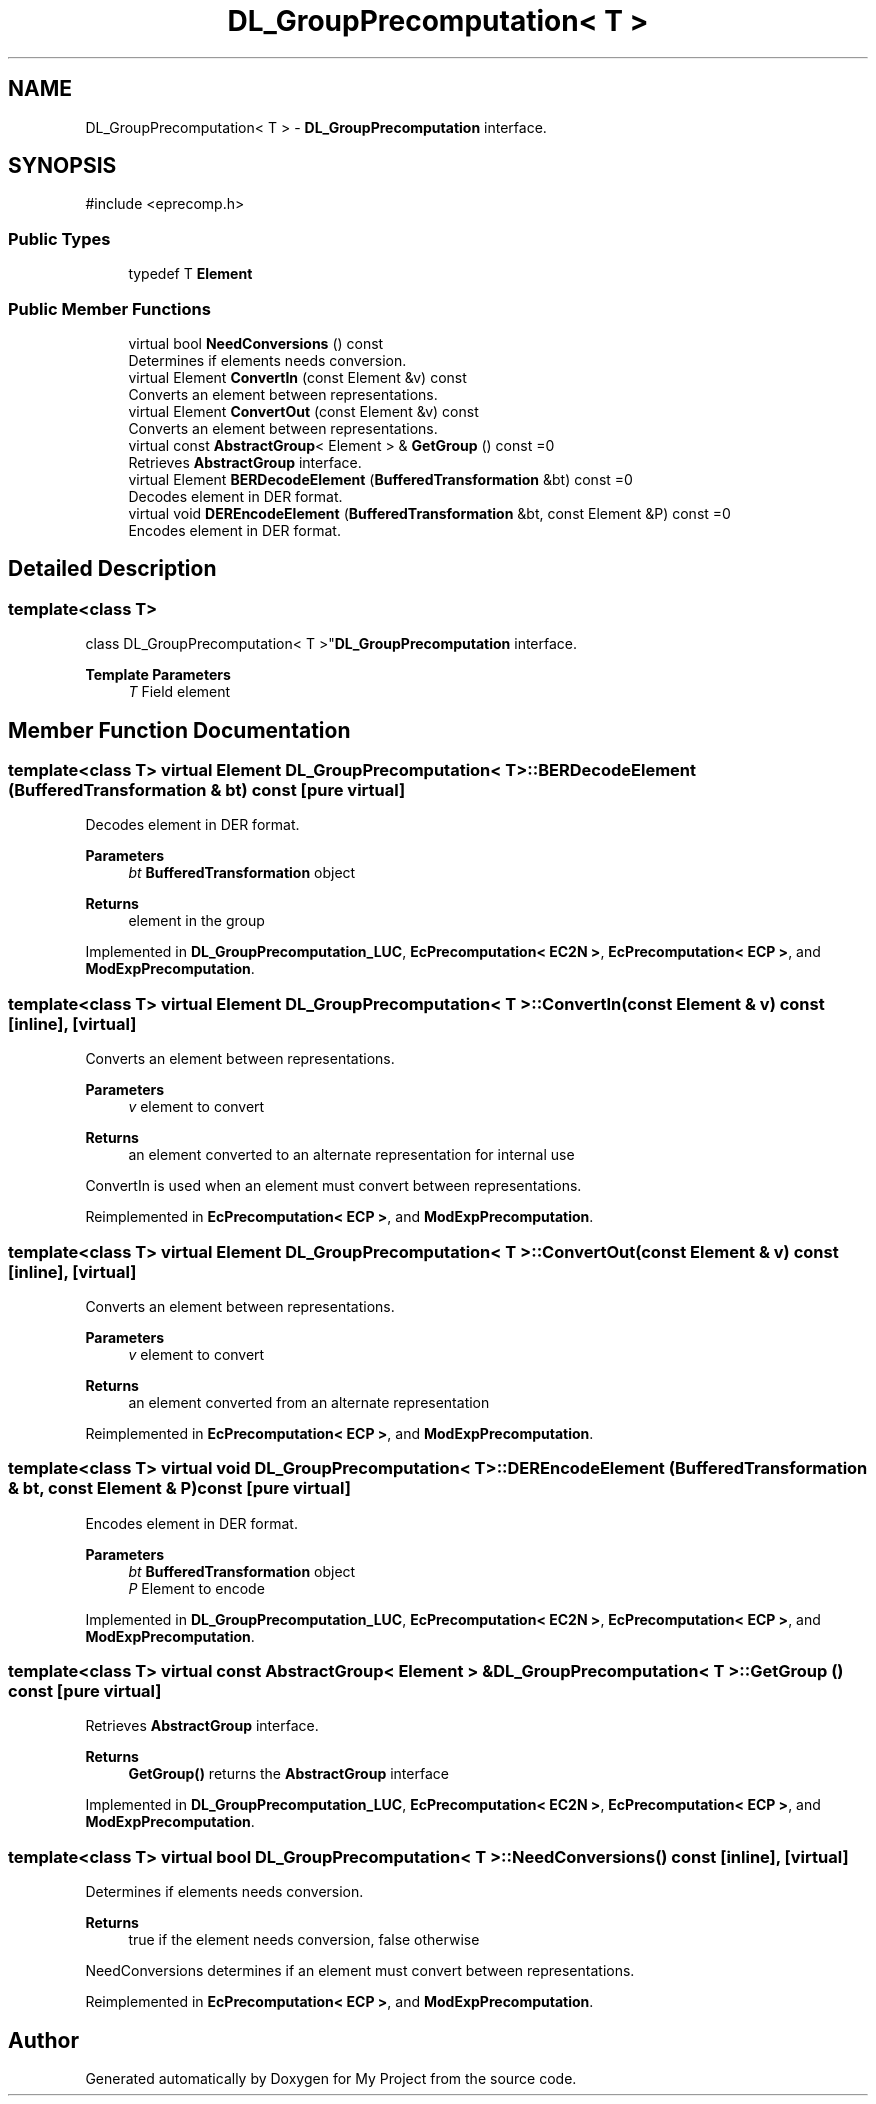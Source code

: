 .TH "DL_GroupPrecomputation< T >" 3 "My Project" \" -*- nroff -*-
.ad l
.nh
.SH NAME
DL_GroupPrecomputation< T > \- \fBDL_GroupPrecomputation\fP interface\&.  

.SH SYNOPSIS
.br
.PP
.PP
\fR#include <eprecomp\&.h>\fP
.SS "Public Types"

.in +1c
.ti -1c
.RI "typedef T \fBElement\fP"
.br
.in -1c
.SS "Public Member Functions"

.in +1c
.ti -1c
.RI "virtual bool \fBNeedConversions\fP () const"
.br
.RI "Determines if elements needs conversion\&. "
.ti -1c
.RI "virtual Element \fBConvertIn\fP (const Element &v) const"
.br
.RI "Converts an element between representations\&. "
.ti -1c
.RI "virtual Element \fBConvertOut\fP (const Element &v) const"
.br
.RI "Converts an element between representations\&. "
.ti -1c
.RI "virtual const \fBAbstractGroup\fP< Element > & \fBGetGroup\fP () const =0"
.br
.RI "Retrieves \fBAbstractGroup\fP interface\&. "
.ti -1c
.RI "virtual Element \fBBERDecodeElement\fP (\fBBufferedTransformation\fP &bt) const =0"
.br
.RI "Decodes element in DER format\&. "
.ti -1c
.RI "virtual void \fBDEREncodeElement\fP (\fBBufferedTransformation\fP &bt, const Element &P) const =0"
.br
.RI "Encodes element in DER format\&. "
.in -1c
.SH "Detailed Description"
.PP 

.SS "template<class T>
.br
class DL_GroupPrecomputation< T >"\fBDL_GroupPrecomputation\fP interface\&. 


.PP
\fBTemplate Parameters\fP
.RS 4
\fIT\fP Field element 
.RE
.PP

.SH "Member Function Documentation"
.PP 
.SS "template<class T> virtual Element \fBDL_GroupPrecomputation\fP< T >::BERDecodeElement (\fBBufferedTransformation\fP & bt) const\fR [pure virtual]\fP"

.PP
Decodes element in DER format\&. 
.PP
\fBParameters\fP
.RS 4
\fIbt\fP \fBBufferedTransformation\fP object 
.RE
.PP
\fBReturns\fP
.RS 4
element in the group 
.RE
.PP

.PP
Implemented in \fBDL_GroupPrecomputation_LUC\fP, \fBEcPrecomputation< EC2N >\fP, \fBEcPrecomputation< ECP >\fP, and \fBModExpPrecomputation\fP\&.
.SS "template<class T> virtual Element \fBDL_GroupPrecomputation\fP< T >::ConvertIn (const Element & v) const\fR [inline]\fP, \fR [virtual]\fP"

.PP
Converts an element between representations\&. 
.PP
\fBParameters\fP
.RS 4
\fIv\fP element to convert 
.RE
.PP
\fBReturns\fP
.RS 4
an element converted to an alternate representation for internal use
.RE
.PP
ConvertIn is used when an element must convert between representations\&. 
.PP
Reimplemented in \fBEcPrecomputation< ECP >\fP, and \fBModExpPrecomputation\fP\&.
.SS "template<class T> virtual Element \fBDL_GroupPrecomputation\fP< T >::ConvertOut (const Element & v) const\fR [inline]\fP, \fR [virtual]\fP"

.PP
Converts an element between representations\&. 
.PP
\fBParameters\fP
.RS 4
\fIv\fP element to convert 
.RE
.PP
\fBReturns\fP
.RS 4
an element converted from an alternate representation 
.RE
.PP

.PP
Reimplemented in \fBEcPrecomputation< ECP >\fP, and \fBModExpPrecomputation\fP\&.
.SS "template<class T> virtual void \fBDL_GroupPrecomputation\fP< T >::DEREncodeElement (\fBBufferedTransformation\fP & bt, const Element & P) const\fR [pure virtual]\fP"

.PP
Encodes element in DER format\&. 
.PP
\fBParameters\fP
.RS 4
\fIbt\fP \fBBufferedTransformation\fP object 
.br
\fIP\fP Element to encode 
.RE
.PP

.PP
Implemented in \fBDL_GroupPrecomputation_LUC\fP, \fBEcPrecomputation< EC2N >\fP, \fBEcPrecomputation< ECP >\fP, and \fBModExpPrecomputation\fP\&.
.SS "template<class T> virtual const \fBAbstractGroup\fP< Element > & \fBDL_GroupPrecomputation\fP< T >::GetGroup () const\fR [pure virtual]\fP"

.PP
Retrieves \fBAbstractGroup\fP interface\&. 
.PP
\fBReturns\fP
.RS 4
\fBGetGroup()\fP returns the \fBAbstractGroup\fP interface 
.RE
.PP

.PP
Implemented in \fBDL_GroupPrecomputation_LUC\fP, \fBEcPrecomputation< EC2N >\fP, \fBEcPrecomputation< ECP >\fP, and \fBModExpPrecomputation\fP\&.
.SS "template<class T> virtual bool \fBDL_GroupPrecomputation\fP< T >::NeedConversions () const\fR [inline]\fP, \fR [virtual]\fP"

.PP
Determines if elements needs conversion\&. 
.PP
\fBReturns\fP
.RS 4
true if the element needs conversion, false otherwise
.RE
.PP
NeedConversions determines if an element must convert between representations\&. 
.PP
Reimplemented in \fBEcPrecomputation< ECP >\fP, and \fBModExpPrecomputation\fP\&.

.SH "Author"
.PP 
Generated automatically by Doxygen for My Project from the source code\&.
